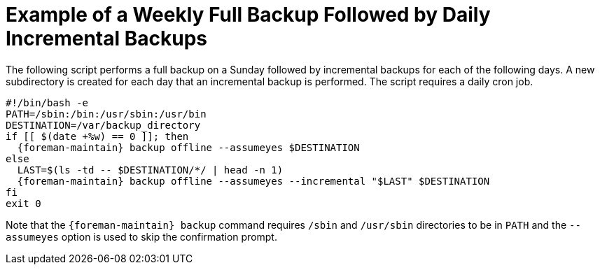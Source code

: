 [id='example-of-a-weekly-full-backup-followed-by-daily-incremental-backups_{context}']

= Example of a Weekly Full Backup Followed by Daily Incremental Backups

The following script performs a full backup on a Sunday followed by incremental backups for each of the following days.  A new subdirectory is created for each day that an incremental backup is performed. The script requires a daily cron job.

[options="nowrap", subs="+quotes,verbatim,attributes"]
----
#!/bin/bash -e
PATH=/sbin:/bin:/usr/sbin:/usr/bin
DESTINATION=/var/backup_directory
if [[ $(date +%w) == 0 ]]; then
  {foreman-maintain} backup offline --assumeyes $DESTINATION
else
  LAST=$(ls -td -- $DESTINATION/*/ | head -n 1)
  {foreman-maintain} backup offline --assumeyes --incremental "$LAST" $DESTINATION
fi
exit 0
----

Note that the `{foreman-maintain} backup` command requires `/sbin` and `/usr/sbin` directories to be in `PATH` and the `--assumeyes` option is used to skip the confirmation prompt.
